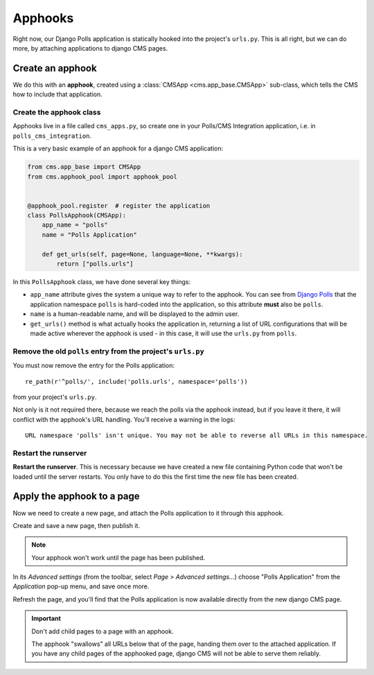 .. _apphooks_introduction:

########
Apphooks
########

Right now, our Django Polls application is statically hooked into the project's
``urls.py``. This is all right, but we can do more, by attaching applications to
django CMS pages.


*****************
Create an apphook
*****************

We do this with an **apphook**, created using a :class:`CMSApp
<cms.app_base.CMSApp>` sub-class, which tells the CMS how to include that application.


Create the apphook class
========================

Apphooks live in a file called ``cms_apps.py``, so create one in your Polls/CMS Integration
application, i.e. in ``polls_cms_integration``.

This is a very basic example of an apphook for a django CMS application:

.. code-block:: python

    from cms.app_base import CMSApp
    from cms.apphook_pool import apphook_pool


    @apphook_pool.register  # register the application
    class PollsApphook(CMSApp):
        app_name = "polls"
        name = "Polls Application"

        def get_urls(self, page=None, language=None, **kwargs):
            return ["polls.urls"]


In this ``PollsApphook`` class, we have done several key things:

* ``app_name`` attribute gives the system a unique way to refer to the apphook. You can see from
  `Django Polls <https://github.com/divio/django-polls/blob/master/polls/urls.py#L6>`_ that the
  application namespace ``polls`` is hard-coded into the application, so this attribute **must**
  also be ``polls``.
* ``name`` is a human-readable name, and will be displayed to the admin user.
* ``get_urls()`` method is what actually hooks the application in, returning a
  list of URL configurations that will be made active wherever the apphook is used - in this case,
  it will use the ``urls.py`` from ``polls``.


Remove the old ``polls`` entry from the project's ``urls.py``
=============================================================

You must now remove the entry for the Polls application::

    re_path(r'^polls/', include('polls.urls', namespace='polls'))

from your project's ``urls.py``.

Not only is it not required there, because we reach the polls via the apphook
instead, but if you leave it there, it will conflict with the apphook's URL handling. You'll
receive a warning in the logs::

    URL namespace 'polls' isn't unique. You may not be able to reverse all URLs in this namespace.


Restart the runserver
=====================

**Restart the runserver**. This is necessary because we have created a new file containing Python
code that won't be loaded until the server restarts. You only have to do this the first time the
new file has been created.


.. _apply_apphook:

***************************
Apply the apphook to a page
***************************

Now we need to create a new page, and attach the Polls application to it through this apphook.

Create and save a new page, then publish it.

..  note:: Your apphook won't work until the page has been published.

In its *Advanced settings* (from the toolbar, select *Page > Advanced settings...*) choose "Polls
Application" from the *Application* pop-up menu, and save once more.

.. image:: /introduction/images/select-application.png
   :alt: select the 'Polls' application
   :width: 400
   :align: center

Refresh the page, and you'll find that the Polls application is now available
directly from the new django CMS page.

..  important::

    Don't add child pages to a page with an apphook.

    The apphook "swallows" all URLs below that of the page, handing them over to the attached
    application. If you have any child pages of the apphooked page, django CMS will not be
    able to serve them reliably.
